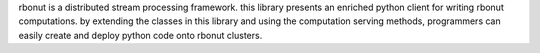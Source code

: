 rbonut is a distributed stream processing framework. this library presents an
enriched python client for writing rbonut computations. by extending the 
classes in this library and using the computation serving methods, programmers
can easily create and deploy python code onto rbonut clusters.
